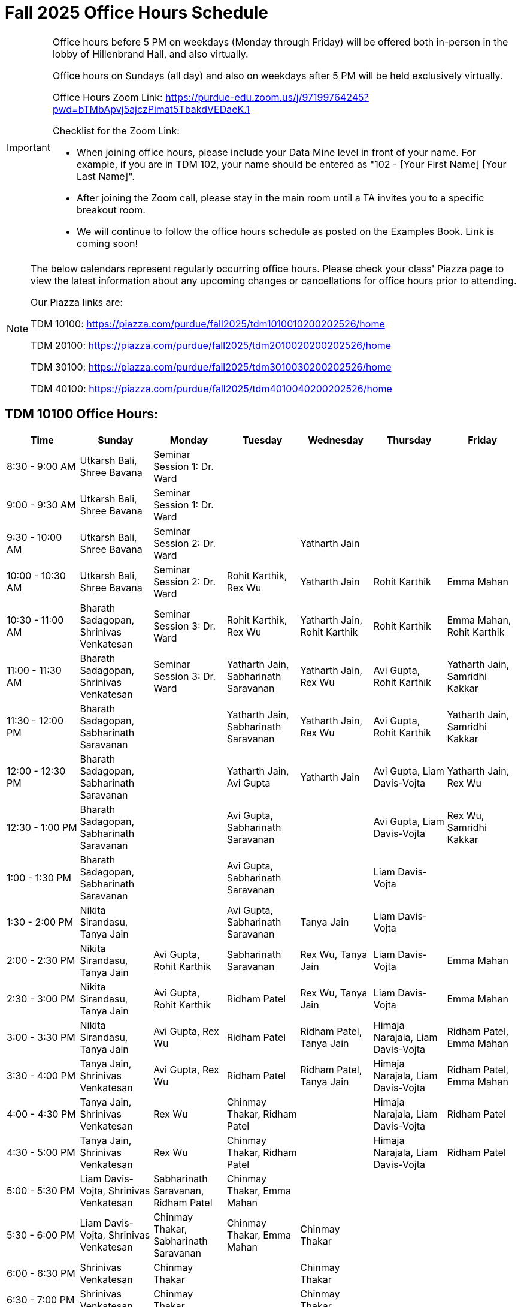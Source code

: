 = Fall 2025 Office Hours Schedule

[IMPORTANT]
====
Office hours before 5 PM on weekdays (Monday through Friday) will be offered both in-person in the lobby of Hillenbrand Hall, and also virtually.

Office hours on Sundays (all day) and also on weekdays after 5 PM will be held exclusively virtually.

Office Hours Zoom Link: https://purdue-edu.zoom.us/j/97199764245?pwd=bTMbApvj5ajczPimat5TbakdVEDaeK.1

Checklist for the Zoom Link:

* When joining office hours, please include your Data Mine level in front of your name. For example, if you are in TDM 102, your name should be entered as "102 - [Your First Name] [Your Last Name]".

* After joining the Zoom call, please stay in the main room until a TA invites you to a specific breakout room.

* We will continue to follow the office hours schedule as posted on the Examples Book. Link is coming soon!
====

[NOTE]
====
The below calendars represent regularly occurring office hours. Please check your class' Piazza page to view the latest information about any upcoming changes or cancellations for office hours prior to attending.

Our Piazza links are:
 
TDM 10100: https://piazza.com/purdue/fall2025/tdm1010010200202526/home

TDM 20100: https://piazza.com/purdue/fall2025/tdm2010020200202526/home 

TDM 30100: https://piazza.com/purdue/fall2025/tdm3010030200202526/home

TDM 40100: https://piazza.com/purdue/fall2025/tdm4010040200202526/home 

====

== TDM 10100 Office Hours:

[cols="1,1,1,1,1,1,1", options="header"]
[.small]
|===
| Time | Sunday | Monday | Tuesday | Wednesday | Thursday | Friday

| 8:30 - 9:00 AM | Utkarsh Bali, Shree Bavana | Seminar Session 1: Dr. Ward |  |  |  | 
| 9:00 - 9:30 AM | Utkarsh Bali, Shree Bavana | Seminar Session 1: Dr. Ward |  |  |  | 
| 9:30 - 10:00 AM | Utkarsh Bali, Shree Bavana | Seminar Session 2: Dr. Ward |  | Yatharth Jain |  | 
| 10:00 - 10:30 AM | Utkarsh Bali, Shree Bavana | Seminar Session 2: Dr. Ward | Rohit Karthik, Rex Wu | Yatharth Jain | Rohit Karthik | Emma Mahan
| 10:30 - 11:00 AM | Bharath Sadagopan, Shrinivas Venkatesan | Seminar Session 3: Dr. Ward | Rohit Karthik, Rex Wu | Yatharth Jain, Rohit Karthik | Rohit Karthik | Emma Mahan, Rohit Karthik
| 11:00 - 11:30 AM | Bharath Sadagopan, Shrinivas Venkatesan | Seminar Session 3: Dr. Ward | Yatharth Jain, Sabharinath Saravanan | Yatharth Jain, Rex Wu | Avi Gupta, Rohit Karthik | Yatharth Jain, Samridhi Kakkar
| 11:30 - 12:00 PM | Bharath Sadagopan, Sabharinath Saravanan |  | Yatharth Jain, Sabharinath Saravanan | Yatharth Jain, Rex Wu | Avi Gupta, Rohit Karthik | Yatharth Jain, Samridhi Kakkar
| 12:00 - 12:30 PM | Bharath Sadagopan, Sabharinath Saravanan |  | Yatharth Jain, Avi Gupta | Yatharth Jain | Avi Gupta, Liam Davis-Vojta | Yatharth Jain, Rex Wu
| 12:30 - 1:00 PM | Bharath Sadagopan, Sabharinath Saravanan |  | Avi Gupta, Sabharinath Saravanan |  | Avi Gupta, Liam Davis-Vojta | Rex Wu, Samridhi Kakkar
| 1:00 - 1:30 PM | Bharath Sadagopan, Sabharinath Saravanan |  | Avi Gupta, Sabharinath Saravanan | | Liam Davis-Vojta | 
| 1:30 - 2:00 PM | Nikita Sirandasu, Tanya Jain |  | Avi Gupta, Sabharinath Saravanan | Tanya Jain | Liam Davis-Vojta | 
| 2:00 - 2:30 PM | Nikita Sirandasu, Tanya Jain | Avi Gupta, Rohit Karthik | Sabharinath Saravanan | Rex Wu, Tanya Jain | Liam Davis-Vojta | Emma Mahan
| 2:30 - 3:00 PM | Nikita Sirandasu, Tanya Jain | Avi Gupta, Rohit Karthik | Ridham Patel | Rex Wu, Tanya Jain | Liam Davis-Vojta | Emma Mahan
| 3:00 - 3:30 PM | Nikita Sirandasu, Tanya Jain | Avi Gupta, Rex Wu | Ridham Patel | Ridham Patel, Tanya Jain | Himaja Narajala, Liam Davis-Vojta | Ridham Patel, Emma Mahan
| 3:30 - 4:00 PM | Tanya Jain, Shrinivas Venkatesan | Avi Gupta, Rex Wu | Ridham Patel | Ridham Patel, Tanya Jain | Himaja Narajala, Liam Davis-Vojta | Ridham Patel, Emma Mahan
| 4:00 - 4:30 PM | Tanya Jain, Shrinivas Venkatesan | Rex Wu | Chinmay Thakar, Ridham Patel |  | Himaja Narajala, Liam Davis-Vojta | Ridham Patel
| 4:30 - 5:00 PM | Tanya Jain, Shrinivas Venkatesan | Rex Wu | Chinmay Thakar, Ridham Patel |  | Himaja Narajala, Liam Davis-Vojta | Ridham Patel
| 5:00 - 5:30 PM | Liam Davis-Vojta, Shrinivas Venkatesan | Sabharinath Saravanan, Ridham Patel | Chinmay Thakar, Emma Mahan |  |  | 
| 5:30 - 6:00 PM | Liam Davis-Vojta, Shrinivas Venkatesan | Chinmay Thakar, Sabharinath Saravanan | Chinmay Thakar, Emma Mahan | Chinmay Thakar |  | 
| 6:00 - 6:30 PM | Shrinivas Venkatesan | Chinmay Thakar |  | Chinmay Thakar |  | 
| 6:30 - 7:00 PM | Shrinivas Venkatesan | Chinmay Thakar |  | Chinmay Thakar |  | 
| 7:00 - 7:30 PM |  | Chinmay Thakar, Rohit Karthik | Samridhi Kakkar | Chinmay Thakar, Samridhi Kakkar |  | 
| 7:30 - 8:00 PM |  | Rohit Karthik, Shree Bavana | Himaja Narajala, Samridhi Kakkar | Samridhi Kakkar, Shree Bavana |  | 
| 8:00 - 8:30 PM |  | Samridhi Kakkar, Shree Bavana | Himaja Narajala, Sanjhee Gupta | Shree Bavana, Sanjhee Gupta |  | 
| 8:30 - 9:00 PM | Bharath Sadagopan | Samridhi Kakkar, Shree Bavana | Himaja Narajala, Sanjhee Gupta | Shree Bavana, Sanjhee Gupta |  | 
| 9:00 - 9:30 PM | Bharath Sadagopan, Emma Mahan | Bharath Sadagopan, Nikita Sirandasu | Himaja Narajala, Sanjhee Gupta | Shree Bavana, Sanjhee Gupta |  | 
| 9:30 - 10:00 PM | Emma Mahan, Shrinivas Venkatesan | Bharath Sadagopan, Nikita Sirandasu | Nikita Sirandasu, Sanjhee Gupta | Sanjhee Gupta, Samridhi Kakkar |  | 
| 10:00 - 10:30 PM | Emma Mahan, Shrinivas Venkatesan | Bharath Sadagopan, Nikita Sirandasu | Nikita Sirandasu, Sanjhee Gupta | Sanjhee Gupta, Samridhi Kakkar |  | 
| 10:30 - 11:00 PM | Emma Mahan, Shrinivas Venkatesan | Bharath Sadagopan, Nikita Sirandasu | Nikita Sirandasu, Sanjhee Gupta | Nikita Sirandasu, Sanjhee Gupta, Samridhi Kakkar |  | 
|===


== TDM 20100 Office Hours:

[cols="1,1,1,1,1,1,1", options="header"]
[.small]
|===
| Time | Sunday | Monday | Tuesday | Wednesday | Thursday | Friday

| 8:30 - 9:00 AM |  | Seminar Session 1: Dr. Ward |  |  |  |  
| 9:00 - 9:30 AM |  | Seminar Session 1: Dr. Ward |  |  |  |  
| 9:30 - 10:00 AM |  | Seminar Session 2: Dr. Ward |  |  |  |  
| 10:00 - 10:30 AM |  | Seminar Session 2: Dr. Ward | Michael Hansen |  |  |  
| 10:30 - 11:00 AM |  | Seminar Session 3: Dr. Ward | Michael Hansen |  |  |  
| 11:00 - 11:30 AM |  | Seminar Session 3: Dr. Ward | Michael Hansen |  |  |  
| 11:30 - 12:00 PM | Ruiming Xu |  | Michael Hansen |  |  |  
| 12:00 - 12:30 PM | Ruiming Xu |  |  |  |  |  
| 12:30 - 1:00 PM | Ruiming Xu |  |  |  |  |  
| 1:00 - 1:30 PM | |  |  |  |  |  
| 1:30 - 2:00 PM | |  |  |  |  |  
| 2:00 - 2:30 PM | Atharv Kharbanda |  |  |  |  |  
| 2:30 - 3:00 PM | Atharv Kharbanda | Michael Hansen |  | Michael Hansen |  |  
| 3:00 - 3:30 PM | Atharv Kharbanda | Michael Hansen |  | Michael Hansen |  |  
| 3:30 - 4:00 PM | Atharv Kharbanda | Michael Hansen |  | Michael Hansen |  |  
| 4:00 - 4:30 PM | Atharv Kharbanda | Michael Hansen |  | Michael Hansen |  |  
| 4:30 - 5:00 PM | Atharv Kharbanda |  |  |  |  |  
| 5:00 - 5:30 PM |  |  |  |  |  |  
| 5:30 - 6:00 PM |  |  |  |  |  |  
| 6:00 - 6:30 PM | Carl Bravata |  |  |  |  |  
| 6:30 - 7:00 PM | Carl Bravata |  |  |  |  |  
| 7:00 - 7:30 PM | Carl Bravata |  |  |  |  |  
| 7:30 - 8:00 PM | Carl Bravata |  | Ruiming Xu |  |  |  
| 8:00 - 8:30 PM | Carl Bravata, Atharv Kharbanda |  | Ruiming Xu |  |  |  
| 8:30 - 9:00 PM | Carl Bravata, Atharv Kharbanda |  | Ruiming Xu |  |  |  
| 9:00 - 9:30 PM | Carl Bravata, Atharv Kharbanda |  | Ruiming Xu |  |  |  
| 9:30 - 10:00 PM | Atharv Kharbanda |  | Ruiming Xu |  |  |  
| 10:00 - 10:30 PM | Atharv Kharbanda |  | Ruiming Xu |  |  |  
| 10:30 - 11:00 PM | Atharv Kharbanda |  |  |  |  |  
|===


== TDM 30100 and 40100 Office Hours:

[cols="1,1,1,1,1,1,1", options="header"]
[.small]
|===
| Time | Sunday | Monday | Tuesday | Wednesday | Thursday | Friday

| 8:30 - 9:00 AM |  | Seminar Session 1: Dr. Ward |  |  |  | 
| 9:00 - 9:30 AM |  | Seminar Session 1: Dr. Ward |  |  |  | 
| 9:30 - 10:00 AM |  | Seminar Session 2: Dr. Ward |  |  |  | 
| 10:00 - 10:30 AM |  | Seminar Session 2: Dr. Ward | Connor Barnsley, Minsoo Oh |  |  | 
| 10:30 - 11:00 AM |  | Seminar Session 3: Dr. Ward | Connor Barnsley, Minsoo Oh |  |  | 
| 11:00 - 11:30 AM |  | Seminar Session 3: Dr. Ward | Connor Barnsley, Minsoo Oh |  |  | 
| 11:30 - 12:00 PM |  |  | Connor Barnsley, Minsoo Oh |  |  | 
| 12:00 - 12:30 PM |  |  |  |  |  | 
| 12:30 - 1:00 PM |  |  |  |  |  | 
| 1:00 - 1:30 PM |  |  |  |  |  | 
| 1:30 - 2:00 PM |  |  |  |  |  | 
| 2:00 - 2:30 PM |  |  |  |  |  | 
| 2:30 - 3:00 PM |  | Minsoo Oh, Connor Barnsley |  | Minsoo Oh, Connor Barnsley |  | 
| 3:00 - 3:30 PM |  | Minsoo Oh, Connor Barnsley |  | Minsoo Oh, Connor Barnsley |  | 
| 3:30 - 4:00 PM |  | Minsoo Oh, Connor Barnsley |  | Minsoo Oh, Connor Barnsley |  | 
| 4:00 - 4:30 PM |  | Minsoo Oh, Connor Barnsley |  | Minsoo Oh, Connor Barnsley |  | 
| 4:30 - 5:00 PM |  |  |  |  |  | 
| 5:00 - 5:30 PM |  |  |  |  |  | 
| 5:30 - 6:00 PM |  |  |  |  |  | 
| 6:00 - 6:30 PM |  |  |  |  |  | 
| 6:30 - 7:00 PM |  |  |  |  |  | 
| 7:00 - 7:30 PM |  |  |  |  |  | 
| 7:30 - 8:00 PM |  |  |  |  |  | 
| 8:00 - 8:30 PM |  |  |  |  |  | 
| 8:30 - 9:00 PM |  |  |  |  |  | 
| 9:00 - 9:30 PM |  |  |  |  |  | 
| 9:30 - 10:00 PM |  |  |  |  |  | 
| 10:00 - 10:30 PM |  |  |  |  |  | 
| 10:30 - 11:00 PM |  |  |  |  |  | 
|===


== Indianapolis Office Hours (all levels):

All sessions of seminar and office hours will occur in ET 219 (The Data Mine suite). 

TA: Bozidar Perovic (bperovic@purdue.edu)

[cols="1,1,1,1,1,1,1", options="header"]
[.small]
|===
| Time | Sunday | Monday | Tuesday | Wednesday | Thursday | Friday

| 8:30 - 9:00 AM |  | Seminar Session 1: Maggie Betz |  |  |  | 
| 9:00 - 9:30 AM |  | Seminar Session 1: Maggie Betz |  |  |  | 
| 9:30 - 10:00 AM |  | Seminar Session 2: Maggie Betz |  |  |  | 
| 10:00 - 10:30 AM |  | Seminar Session 2: Maggie Betz |  |  |  | 
| 10:30 - 11:00 AM |  |  | Bozidar Perovic | Bozidar Perovic |  | 
| 11:00 - 11:30 AM |  |  | Bozidar Perovic | Bozidar Perovic |  | 
| 11:30 - 12:00 PM |  |  | Bozidar Perovic |  |  | 
| 12:00 - 12:30 PM |  |  | Bozidar Perovic |  |  | 
| 12:30 - 1:00 PM |  |  |  | Bozidar Perovic |  | 
| 1:00 - 1:30 PM |  |  |  | Bozidar Perovic |  | 
| 1:30 - 2:00 PM |  |  |  |  |  | 
| 2:00 - 2:30 PM |  |  |  |  |  | 
| 2:30 - 3:00 PM |  |  |  |  |  | 
| 3:00 - 3:30 PM |  |  |  |  |  | 
| 3:30 - 4:00 PM |  | Seminar Session 3: Maggie Betz |  |  |  | 
| 4:00 - 4:30 PM |  | Seminar Session 3: Maggie Betz |  |  |  | 
| 4:30 - 5:00 PM |  |  |  |  |  | 

|===

